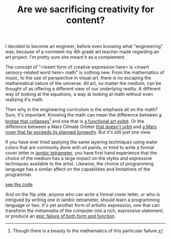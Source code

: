 #+TITLE: Are we sacrificing creativity for content?

I decided to become an engineer, before even knowing what "engineering" was,
because of a comment my 4th grade art teacher made regarding an art
project.  I'm pretty sure she meant it as a complement.

The concept of "<insert form of creative expression here> is <insert
sensory-related word here> math" is nothing new.  From the mathematics
of music, to the use of perspective in visual art, there is no
escaping the mathematical nature of the universe.  All art, no matter
the medium, can be thought of as offering a different view of our
underlying reality.  A different way of looking at the equations, a
way at looking at math without even realizing it's math.

Then why in the engineering curriculum is the emphasis all on the
math?  Sure, it's important.  Knowing the math can mean the difference
between [[http://www.youtube.com/watch?v%3DlXyG68_caV4][a bridge that collapses]][fn:beautifulfail] and one that is [[http://www.neatorama.com/2008/03/07/10-most-beautiful-bridges-in-the-world/][a functional art
exibit]]. Or the difference between a Mars Climate Orbiter [[http://zone.ni.com/devzone/cda/pub/p/id/1353][that doesn't orbit]]
and [[http://en.wikipedia.org/wiki/Opportunity_rover][a Mars rover that far exceeds its planned longevity]].  But it's
still just  one view.

[fn:beautifulfail] Though there is a beauty to the mathematics of this particular failure.


If you have ever tried applying the same layering techniques using
water colors that are commonly done with oil paints, or tried to write
a formal cover letter in [[http://en.wikipedia.org/wiki/Iambic_tetrameter][iambic tetrameter]], you have first hand
experience that the choice of the medium has a large impact on the
styles and expressive techniques available to the artist.  Likewise,
the choice of programming language has a similar affect on the
capabilities and limitations of the programmer.

[[http://www.youtube.com/watch?v%3DfgzBsIHViP4][see the code]]

And on the flip side, anyone who can write a formal cover letter, or
who is intrigued by writing one in iambic tetrameter, should learn a
programming language or two.  It's yet another form of artisitic
expression, one that can transform the metamedia of the computer into
a rich, expressive statement, or produce an [[http://www.forbes.com/sites/petercohan/2012/09/27/apple-maps-six-most-epic-fails/][epic failure of both form
and function]].
